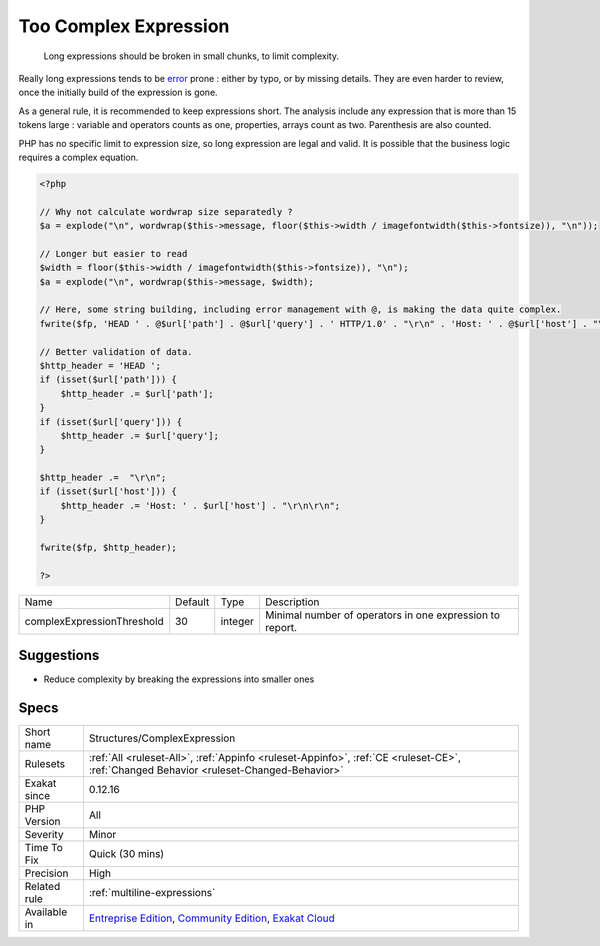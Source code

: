 .. _structures-complexexpression:

.. _too-complex-expression:

Too Complex Expression
++++++++++++++++++++++

  Long expressions should be broken in small chunks, to limit complexity. 

Really long expressions tends to be `error <https://www.php.net/error>`_ prone : either by typo, or by missing details. They are even harder to review, once the initially build of the expression is gone. 

As a general rule, it is recommended to keep expressions short. The analysis include any expression that is more than 15 tokens large : variable and operators counts as one, properties, arrays count as two. Parenthesis are also counted. 

PHP has no specific limit to expression size, so long expression are legal and valid. It is possible that the business logic requires a complex equation.

.. code-block:: php
   
   <?php
   
   // Why not calculate wordwrap size separatedly ? 
   $a = explode("\n", wordwrap($this->message, floor($this->width / imagefontwidth($this->fontsize)), "\n"));
   
   // Longer but easier to read
   $width = floor($this->width / imagefontwidth($this->fontsize)), "\n");
   $a = explode("\n", wordwrap($this->message, $width);
   
   // Here, some string building, including error management with @, is making the data quite complex.
   fwrite($fp, 'HEAD ' . @$url['path'] . @$url['query'] . ' HTTP/1.0' . "\r\n" . 'Host: ' . @$url['host'] . "\r\n\r\n")
   
   // Better validation of data. 
   $http_header = 'HEAD ';
   if (isset($url['path'])) {
       $http_header .= $url['path'];
   }
   if (isset($url['query'])) {
       $http_header .= $url['query'];
   }
   
   $http_header .=  "\r\n";
   if (isset($url['host'])) {
       $http_header .= 'Host: ' . $url['host'] . "\r\n\r\n";
   }
   
   fwrite($fp, $http_header);
   
   ?>

+----------------------------+---------+---------+----------------------------------------------------------+
| Name                       | Default | Type    | Description                                              |
+----------------------------+---------+---------+----------------------------------------------------------+
| complexExpressionThreshold | 30      | integer | Minimal number of operators in one expression to report. |
+----------------------------+---------+---------+----------------------------------------------------------+



Suggestions
___________

* Reduce complexity by breaking the expressions into smaller ones




Specs
_____

+--------------+-----------------------------------------------------------------------------------------------------------------------------------------------------------------------------------------+
| Short name   | Structures/ComplexExpression                                                                                                                                                            |
+--------------+-----------------------------------------------------------------------------------------------------------------------------------------------------------------------------------------+
| Rulesets     | :ref:`All <ruleset-All>`, :ref:`Appinfo <ruleset-Appinfo>`, :ref:`CE <ruleset-CE>`, :ref:`Changed Behavior <ruleset-Changed-Behavior>`                                                  |
+--------------+-----------------------------------------------------------------------------------------------------------------------------------------------------------------------------------------+
| Exakat since | 0.12.16                                                                                                                                                                                 |
+--------------+-----------------------------------------------------------------------------------------------------------------------------------------------------------------------------------------+
| PHP Version  | All                                                                                                                                                                                     |
+--------------+-----------------------------------------------------------------------------------------------------------------------------------------------------------------------------------------+
| Severity     | Minor                                                                                                                                                                                   |
+--------------+-----------------------------------------------------------------------------------------------------------------------------------------------------------------------------------------+
| Time To Fix  | Quick (30 mins)                                                                                                                                                                         |
+--------------+-----------------------------------------------------------------------------------------------------------------------------------------------------------------------------------------+
| Precision    | High                                                                                                                                                                                    |
+--------------+-----------------------------------------------------------------------------------------------------------------------------------------------------------------------------------------+
| Related rule | :ref:`multiline-expressions`                                                                                                                                                            |
+--------------+-----------------------------------------------------------------------------------------------------------------------------------------------------------------------------------------+
| Available in | `Entreprise Edition <https://www.exakat.io/entreprise-edition>`_, `Community Edition <https://www.exakat.io/community-edition>`_, `Exakat Cloud <https://www.exakat.io/exakat-cloud/>`_ |
+--------------+-----------------------------------------------------------------------------------------------------------------------------------------------------------------------------------------+


